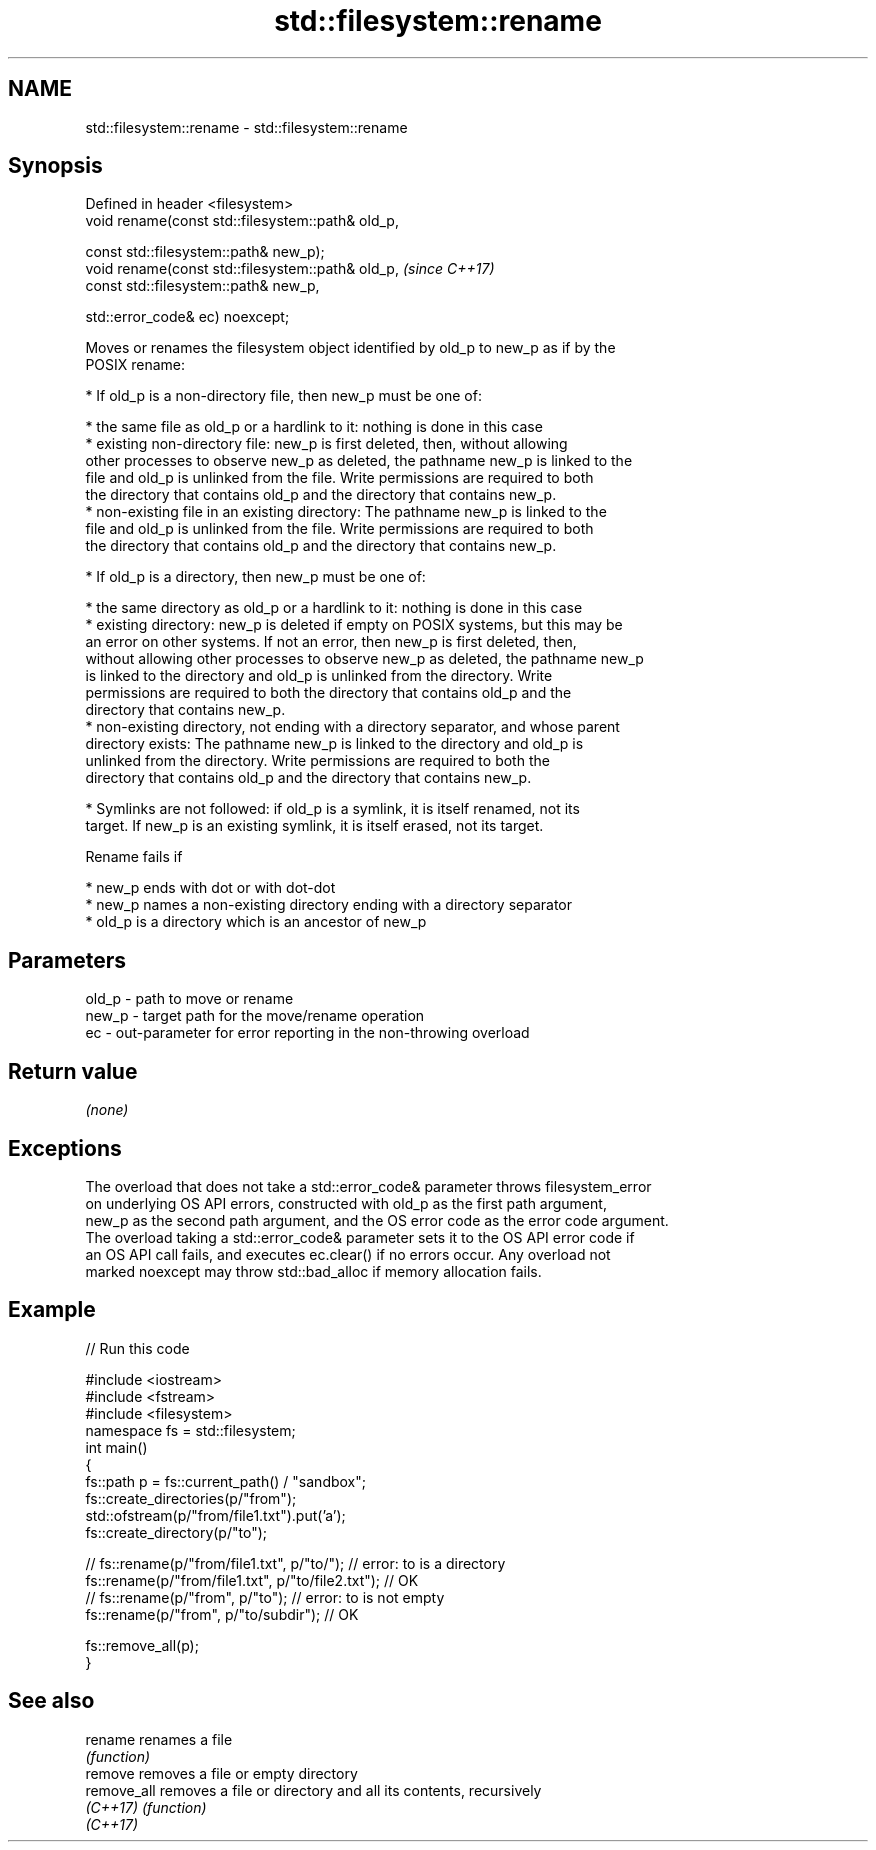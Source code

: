 .TH std::filesystem::rename 3 "2021.11.17" "http://cppreference.com" "C++ Standard Libary"
.SH NAME
std::filesystem::rename \- std::filesystem::rename

.SH Synopsis
   Defined in header <filesystem>
   void rename(const std::filesystem::path& old_p,

               const std::filesystem::path& new_p);
   void rename(const std::filesystem::path& old_p,   \fI(since C++17)\fP
               const std::filesystem::path& new_p,

               std::error_code& ec) noexcept;

   Moves or renames the filesystem object identified by old_p to new_p as if by the
   POSIX rename:

     * If old_p is a non-directory file, then new_p must be one of:

     * the same file as old_p or a hardlink to it: nothing is done in this case
     * existing non-directory file: new_p is first deleted, then, without allowing
       other processes to observe new_p as deleted, the pathname new_p is linked to the
       file and old_p is unlinked from the file. Write permissions are required to both
       the directory that contains old_p and the directory that contains new_p.
     * non-existing file in an existing directory: The pathname new_p is linked to the
       file and old_p is unlinked from the file. Write permissions are required to both
       the directory that contains old_p and the directory that contains new_p.

     * If old_p is a directory, then new_p must be one of:

     * the same directory as old_p or a hardlink to it: nothing is done in this case
     * existing directory: new_p is deleted if empty on POSIX systems, but this may be
       an error on other systems. If not an error, then new_p is first deleted, then,
       without allowing other processes to observe new_p as deleted, the pathname new_p
       is linked to the directory and old_p is unlinked from the directory. Write
       permissions are required to both the directory that contains old_p and the
       directory that contains new_p.
     * non-existing directory, not ending with a directory separator, and whose parent
       directory exists: The pathname new_p is linked to the directory and old_p is
       unlinked from the directory. Write permissions are required to both the
       directory that contains old_p and the directory that contains new_p.

     * Symlinks are not followed: if old_p is a symlink, it is itself renamed, not its
       target. If new_p is an existing symlink, it is itself erased, not its target.

   Rename fails if

     * new_p ends with dot or with dot-dot
     * new_p names a non-existing directory ending with a directory separator
     * old_p is a directory which is an ancestor of new_p

.SH Parameters

   old_p - path to move or rename
   new_p - target path for the move/rename operation
   ec    - out-parameter for error reporting in the non-throwing overload

.SH Return value

   \fI(none)\fP

.SH Exceptions

   The overload that does not take a std::error_code& parameter throws filesystem_error
   on underlying OS API errors, constructed with old_p as the first path argument,
   new_p as the second path argument, and the OS error code as the error code argument.
   The overload taking a std::error_code& parameter sets it to the OS API error code if
   an OS API call fails, and executes ec.clear() if no errors occur. Any overload not
   marked noexcept may throw std::bad_alloc if memory allocation fails.

.SH Example


// Run this code

 #include <iostream>
 #include <fstream>
 #include <filesystem>
 namespace fs = std::filesystem;
 int main()
 {
     fs::path p = fs::current_path() / "sandbox";
     fs::create_directories(p/"from");
     std::ofstream(p/"from/file1.txt").put('a');
     fs::create_directory(p/"to");

 //    fs::rename(p/"from/file1.txt", p/"to/"); // error: to is a directory
     fs::rename(p/"from/file1.txt", p/"to/file2.txt"); // OK
 //    fs::rename(p/"from", p/"to"); // error: to is not empty
     fs::rename(p/"from", p/"to/subdir"); // OK

     fs::remove_all(p);
 }

.SH See also

   rename     renames a file
              \fI(function)\fP
   remove     removes a file or empty directory
   remove_all removes a file or directory and all its contents, recursively
   \fI(C++17)\fP    \fI(function)\fP
   \fI(C++17)\fP
